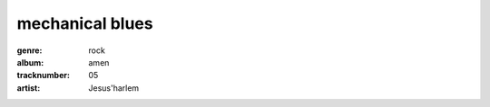 ================
mechanical blues
================
:genre: rock
:album: amen
:tracknumber: 05
:artist: Jesus'harlem
